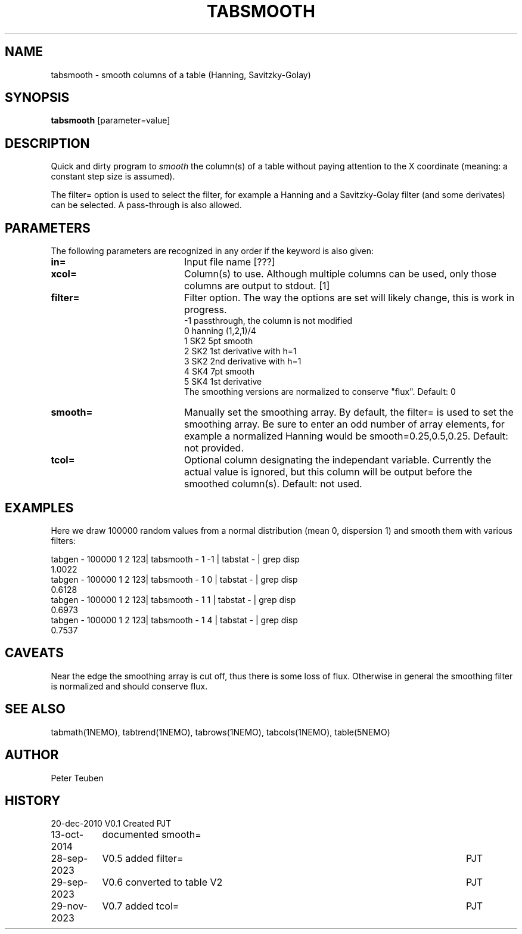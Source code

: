 .TH TABSMOOTH 1NEMO "29 November 2023"

.SH "NAME"
tabsmooth \- smooth columns of a table (Hanning, Savitzky-Golay)

.SH "SYNOPSIS"
\fBtabsmooth\fP [parameter=value]

.SH "DESCRIPTION"
Quick and dirty program to \fIsmooth\fP the column(s) of a table
without paying attention to the X coordinate (meaning: a constant
step size is assumed).
.PP
The filter= option is used to select the filter, for example
a Hanning and a Savitzky-Golay filter (and some derivates)
can be selected.   A pass-through is also allowed.

.SH "PARAMETERS"
The following parameters are recognized in any order if the keyword
is also given:
.TP 20
\fBin=\fP
Input file name [???]    
.TP 
\fBxcol=\fP
Column(s) to use. Although multiple columns can be used, only those 
columns are output to stdout.  [1]
.TP
\fBfilter=\fP
Filter option. The way the options are set will likely change, this
is work in progress.
.nf
   -1 passthrough, the column is not modified
   0  hanning (1,2,1)/4
   1  SK2 5pt smooth
   2  SK2 1st derivative with h=1
   3  SK2 2nd derivative with h=1
   4  SK4 7pt smooth
   5  SK4 1st derivative
.fi
The smoothing versions are normalized to conserve "flux".
Default: 0
.TP 
\fBsmooth=\fP
Manually set the smoothing array. By default, the filter= is used to set the smoothing
array.  Be sure to enter an odd number
of array elements, for example a normalized Hanning would be
smooth=0.25,0.5,0.25.
Default: not provided.
.TP 
\fBtcol=\fP
Optional column designating the independant variable. Currently the actual value is ignored,
but this column will be output before the smoothed column(s).  Default: not used.

.SH "EXAMPLES"
Here we draw 100000 random values from a normal distribution (mean 0, dispersion 1) and smooth them
with various filters:
.nf

tabgen - 100000 1 2 123| tabsmooth - 1 -1 | tabstat - | grep disp
1.0022
tabgen - 100000 1 2 123| tabsmooth - 1  0 | tabstat - | grep disp
0.6128
tabgen - 100000 1 2 123| tabsmooth - 1  1 | tabstat - | grep disp
0.6973
tabgen - 100000 1 2 123| tabsmooth - 1  4 | tabstat - | grep disp
0.7537

.fi

.SH "CAVEATS"
Near the edge the smoothing array is cut off, thus there is some loss of flux.
Otherwise in general the smoothing filter is normalized and should conserve flux.

.SH "SEE ALSO"
tabmath(1NEMO), tabtrend(1NEMO), tabrows(1NEMO), tabcols(1NEMO), table(5NEMO)

.SH "AUTHOR"
Peter Teuben

.SH "HISTORY"
.nf
.ta +1.5i +5.5i
20-dec-2010	V0.1 Created	PJT
13-oct-2014	documented smooth=
28-sep-2023	V0.5 added filter=	PJT
29-sep-2023	V0.6 converted to table V2	PJT
29-nov-2023	V0.7 added tcol=	PJT
.fi
